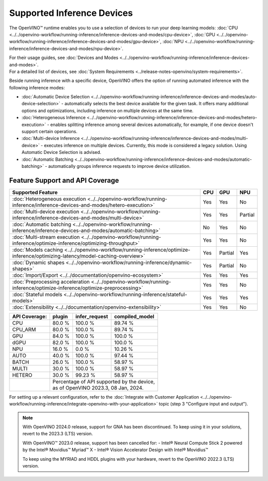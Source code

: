 Supported Inference Devices
============================

.. meta::
   :description: Check the list of devices used by OpenVINO to run inference
                 of deep learning models.


The OpenVINO™ runtime enables you to use a selection of devices to run your
deep learning models:
:doc:`CPU <../../openvino-workflow/running-inference/inference-devices-and-modes/cpu-device>`,
:doc:`GPU <../../openvino-workflow/running-inference/inference-devices-and-modes/gpu-device>`,
:doc:`NPU <../../openvino-workflow/running-inference/inference-devices-and-modes/npu-device>`.

| For their usage guides, see :doc:`Devices and Modes <../../openvino-workflow/running-inference/inference-devices-and-modes>`.
| For a detailed list of devices, see :doc:`System Requirements <../release-notes-openvino/system-requirements>`.

Beside running inference with a specific device,
OpenVINO offers the option of running automated inference with the following inference modes:

* :doc:`Automatic Device Selection <../../openvino-workflow/running-inference/inference-devices-and-modes/auto-device-selection>` - automatically selects the best device
  available for the given task. It offers many additional options and optimizations, including inference on
  multiple devices at the same time.
* :doc:`Heterogeneous Inference <../../openvino-workflow/running-inference/inference-devices-and-modes/hetero-execution>` - enables splitting inference among several devices
  automatically, for example, if one device doesn't support certain operations.
* :doc:`Multi-device Inference <../../openvino-workflow/running-inference/inference-devices-and-modes/multi-device>` - executes inference on multiple devices.
  Currently, this mode is considered a legacy solution. Using Automatic Device Selection is advised.
* :doc:`Automatic Batching <../../openvino-workflow/running-inference/inference-devices-and-modes/automatic-batching>` - automatically groups inference requests to improve
  device utilization.



Feature Support and API Coverage
#################################

=============================================================================================================================== ======= ========== ===========
 Supported Feature                                                                                                               CPU     GPU        NPU
=============================================================================================================================== ======= ========== ===========
 :doc:`Heterogeneous execution <../../openvino-workflow/running-inference/inference-devices-and-modes/hetero-execution>`         Yes     Yes        No
 :doc:`Multi-device execution <../../openvino-workflow/running-inference/inference-devices-and-modes/multi-device>`              Yes     Yes        Partial
 :doc:`Automatic batching <../../openvino-workflow/running-inference/inference-devices-and-modes/automatic-batching>`            No      Yes        No
 :doc:`Multi-stream execution <../../openvino-workflow/running-inference/optimize-inference/optimizing-throughput>`              Yes     Yes        No
 :doc:`Models caching <../../openvino-workflow/running-inference/optimize-inference/optimizing-latency/model-caching-overview>`  Yes     Partial    Yes
 :doc:`Dynamic shapes <../../openvino-workflow/running-inference/dynamic-shapes>`                                                Yes     Partial    No
 :doc:`Import/Export <../../documentation/openvino-ecosystem>`                                                                   Yes     Yes        Yes
 :doc:`Preprocessing acceleration <../../openvino-workflow/running-inference/optimize-inference/optimize-preprocessing>`         Yes     Yes        No
 :doc:`Stateful models <../../openvino-workflow/running-inference/stateful-models>`                                              Yes     Yes        Yes
 :doc:`Extensibility <../../documentation/openvino-extensibility>`                                                               Yes     Yes        No
=============================================================================================================================== ======= ========== ===========


+-------------------------+-----------+------------------+-------------------+
| **API Coverage:**       | plugin    | infer_request    | compiled_model    |
+=========================+===========+==================+===================+
| CPU                     | 80.0 %    | 100.0 %          | 89.74 %           |
+-------------------------+-----------+------------------+-------------------+
| CPU_ARM                 | 80.0 %    | 100.0 %          | 89.74 %           |
+-------------------------+-----------+------------------+-------------------+
| GPU                     | 84.0 %    | 100.0 %          | 100.0 %           |
+-------------------------+-----------+------------------+-------------------+
| dGPU                    | 82.0 %    | 100.0 %          | 100.0 %           |
+-------------------------+-----------+------------------+-------------------+
| NPU                     | 16.0 %    | 0.0 %            | 10.26 %           |
+-------------------------+-----------+------------------+-------------------+
| AUTO                    | 40.0 %    | 100.0 %          | 97.44 %           |
+-------------------------+-----------+------------------+-------------------+
| BATCH                   | 26.0 %    | 100.0 %          | 58.97 %           |
+-------------------------+-----------+------------------+-------------------+
| MULTI                   | 30.0 %    | 100.0 %          | 58.97 %           |
+-------------------------+-----------+------------------+-------------------+
| HETERO                  | 30.0 %    | 99.23 %          | 58.97 %           |
+-------------------------+-----------+------------------+-------------------+
|                         || Percentage of API supported by the device,      |
|                         || as of OpenVINO 2023.3, 08 Jan, 2024.            |
+-------------------------+-----------+------------------+-------------------+

For setting up a relevant configuration, refer to the
:doc:`Integrate with Customer Application <../../openvino-workflow/running-inference/integrate-openvino-with-your-application>`
topic (step 3 "Configure input and output").



.. note::

   With OpenVINO 2024.0 release, support for GNA has been discontinued. To keep using it
   in your solutions, revert to the 2023.3 (LTS) version.

   With OpenVINO™ 2023.0 release, support has been cancelled for:
   - Intel® Neural Compute Stick 2 powered by the Intel® Movidius™ Myriad™ X
   - Intel® Vision Accelerator Design with Intel® Movidius™

   To keep using the MYRIAD and HDDL plugins with your hardware,
   revert to the OpenVINO 2022.3 (LTS) version.
